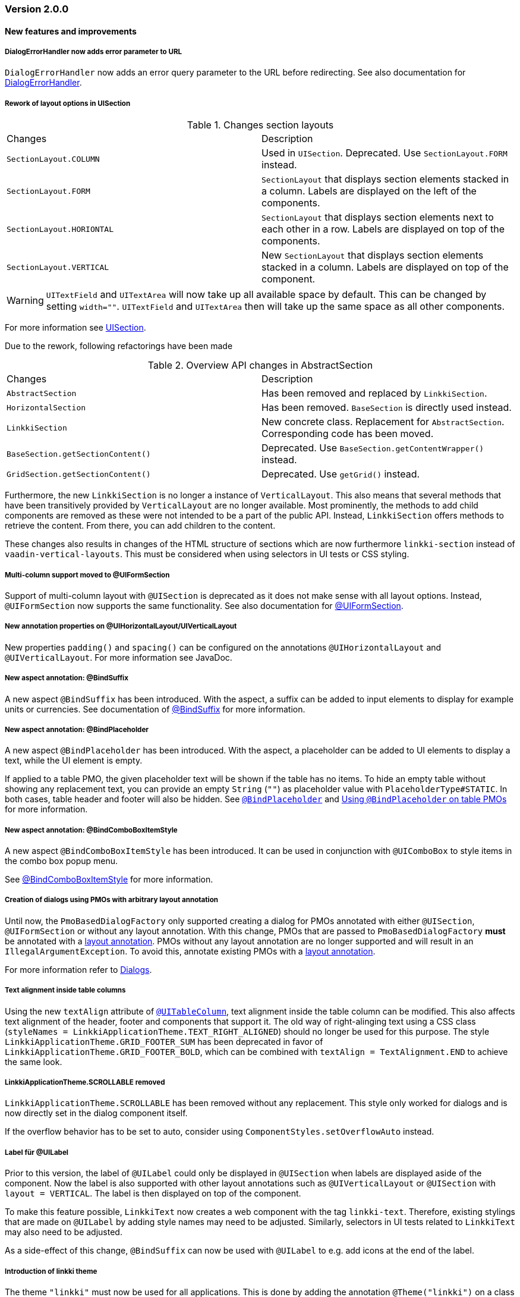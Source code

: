 :jbake-type: referenced
:jbake-status: referenced
:jbake-order: 0

// NO :source-dir: HERE, BECAUSE N&N NEEDS TO SHOW CODE AT IT'S TIME OF ORIGIN, NOT LINK TO CURRENT CODE
:images-folder-name: 01_releasenotes

=== Version 2.0.0

==== New features and improvements

===== DialogErrorHandler now adds error parameter to URL
////
https://jira.faktorzehn.de/browse/FIPM-4286
////
`DialogErrorHandler` now adds an error query parameter to the URL before redirecting. See also documentation for <<error-handler, DialogErrorHandler>>.

[role="api-change"]
===== Rework of layout options in UISection
////
https://jira.faktorzehn.de/browse/LIN-2639
////

.Changes section layouts
[cols="a,a"]
|=== 
| Changes | Description
| `SectionLayout.COLUMN` a| Used in `UISection`. Deprecated. Use `SectionLayout.FORM` instead.
| `SectionLayout.FORM` a| `SectionLayout` that displays section elements stacked in a column. Labels are displayed on the left of the components.
| `SectionLayout.HORIONTAL` a| `SectionLayout` that displays section elements next to each other in a row. Labels are displayed on top of the components.
| `SectionLayout.VERTICAL` a| New `SectionLayout` that displays section elements stacked in a column. Labels are displayed on top of the component.
|===

WARNING: `UITextField` and `UITextArea` will now take up all available space by default. This can be changed by setting `width=""`. `UITextField` and `UITextArea` then will take up the same space as all other components.

For more information see <<layout-uisection, UISection>>.

Due to the rework, following refactorings have been made

.Overview API changes in AbstractSection
[cols="a,a"]
|=== 
| Changes | Description
| `AbstractSection` a| Has been removed and replaced by `LinkkiSection`.
| `HorizontalSection` a| Has been removed. `BaseSection` is directly used instead.
| `LinkkiSection` a| New concrete class. Replacement for `AbstractSection`. Corresponding code has been moved.
| `BaseSection.getSectionContent()` a| Deprecated. Use `BaseSection.getContentWrapper()` instead.
| `GridSection.getSectionContent()` a| Deprecated. Use `getGrid()` instead.
|===

Furthermore, the new `LinkkiSection` is no longer a instance of `VerticalLayout`. This also means that several methods that have been transitively provided by `VerticalLayout` are no longer available. 
Most prominently, the methods to add child components are removed as these were not intended to be a part of the public API. Instead, `LinkkiSection` offers methods to retrieve the content. From there, you can add children to the content.

These changes also results in changes of the HTML structure of sections which are now furthermore `linkki-section` instead of `vaadin-vertical-layouts`. This must be considered when using selectors in UI tests or CSS styling.

[role="api-change"]
===== Multi-column support moved to @UIFormSection
////
https://jira.faktorzehn.de/browse/LIN-2813
////

Support of multi-column layout with `@UISection` is deprecated as it does not make sense with all layout options. Instead, `@UIFormSection` now supports the same functionality. See also documentation for <<uiformsection, @UIFormSection>>.

===== New annotation properties on @UIHorizontalLayout/UIVerticalLayout
////
https://jira.faktorzehn.de/browse/LIN-2023
////
New properties `padding()` and `spacing()` can be configured on the annotations `@UIHorizontalLayout` and `@UIVerticalLayout`. For more information see JavaDoc.

===== New aspect annotation: @BindSuffix
////
https://jira.faktorzehn.de/browse/LIN-579
////

A new aspect `@BindSuffix` has been introduced. With the aspect, a suffix can be added to input elements to display for example units or currencies. See documentation of <<suffix, @BindSuffix>> for more information.

===== New aspect annotation: @BindPlaceholder
////
https://jira.faktorzehn.de/browse/LIN-410
https://jira.faktorzehn.de/browse/LIN-937
////

A new aspect `@BindPlaceholder` has been introduced. With the aspect, a placeholder can be added to UI elements to display a text, while the UI element is empty.

If applied to a table PMO, the given placeholder text will be shown if the table has no items. To hide an empty table without showing any replacement text, you can provide an empty `String` (`""`) as placeholder value with `PlaceholderType#STATIC`. In both cases, table header and footer will also be hidden. See <<placeholder, `@BindPlaceholder`>> and <<placeholder-table-pmo, Using `@BindPlaceholder` on table PMOs>> for more information.

===== New aspect annotation: @BindComboBoxItemStyle
////
https://jira.faktorzehn.de/browse/LIN-2831
////

A new aspect `@BindComboBoxItemStyle` has been introduced. It can be used in conjunction with `@UIComboBox` to style items in the combo box popup menu.

See <<bind-combo-box-item-style,@BindComboBoxItemStyle>> for more information.

[role="api-change"]
===== Creation of dialogs using PMOs with arbitrary layout annotation
////
https://jira.faktorzehn.de/browse/LIN-2649
////

Until now, the `PmoBasedDialogFactory` only supported creating a dialog for PMOs annotated with either `@UISection`, `@UIFormSection` or without any layout annotation. With this change, PMOs that are passed to `PmoBasedDialogFactory` *must* be annotated with a <<layout, layout annotation>>. PMOs without any layout annotation are no longer supported and will result in an `IllegalArgumentException`. To avoid this, annotate existing PMOs with a <<layout, layout annotation>>.

For more information refer to <<dialogs, Dialogs>>.

[role="api-change"]
===== Text alignment inside table columns
////
https://jira.faktorzehn.de/browse/LIN-2786
////

Using the new `textAlign` attribute of <<ui-table-column,`@UITableColumn`>>, text alignment inside the table column can be modified. This also affects text alignment of the header, footer and components that support it.
The old way of right-alinging text using a CSS class (`styleNames = LinkkiApplicationTheme.TEXT_RIGHT_ALIGNED`) should no longer be used for this purpose. The style `LinkkiApplicationTheme.GRID_FOOTER_SUM` has been deprecated in favor of `LinkkiApplicationTheme.GRID_FOOTER_BOLD`, which can be combined with `textAlign = TextAlignment.END` to achieve the same look.

[role="api-change"]
===== LinkkiApplicationTheme.SCROLLABLE removed
////
https://jira.faktorzehn.de/browse/LIN-2783
////

`LinkkiApplicationTheme.SCROLLABLE` has been removed without any replacement. This style only worked for dialogs and is now directly set in the dialog component itself.

If the overflow behavior has to be set to auto, consider using `ComponentStyles.setOverflowAuto` instead.

[role="api-change"]
===== Label für @UILabel
////
https://jira.faktorzehn.de/browse/LIN-2783
////

Prior to this version, the label of `@UILabel` could only be displayed in `@UISection` when labels are displayed aside of the component. Now the label is also supported with other layout annotations such as `@UIVerticalLayout` or `@UISection` with `layout = VERTICAL`. The label is then displayed on top of the component.

To make this feature possible, `LinkkiText` now creates a web component with the tag `linkki-text`. Therefore, existing stylings that are made on `@UILabel` by adding style names may need to be adjusted. Similarly, selectors in UI tests related to `LinkkiText` may also need to be adjusted.

As a side-effect of this change, `@BindSuffix` can now be used with `@UILabel` to e.g. add icons at the end of the label.

[role="api-change"]
===== Introduction of linkki theme
////
https://jira.faktorzehn.de/browse/LIN-2623
////

The theme `"linkki"` must now be used for all applications. This is done by adding the annotation `@Theme("linkki")` on a class that implements `AppShellConfigurator`. If an existing custom theme is used, it must extend from the linkki theme. Detailed instructions are provided in the chapter <<styling, "Styling">>.

===== Vaadin 8 modules removed

////
https://jira.faktorzehn.de/browse/LIN-2577
////

linkki 2.0.0 does not support Vaadin 8 anymore. Thus, all Vaadin 8 modules are now removed. 

In addition, following deprecated classes and methods are also removed:

.Overview
[cols="a,a"]
|=== 
| Removals | Description
| Class `org.linkki.core.defaults.columnbased.ColumnBasedComponentCreator` a| Not used anymore.
| Class `org.linkki.core.defaults.columnbased.ColumnBasedComponentFactory` a| Not used anymore.
| Class `org.linkki.core.binding.dispatcher.reflection.PropertyNamingConvention` a| Deprecated since Jan. 23rd 2019.
| Class `org.linkki.util.DateFormatRegistry` a| Deprecated since 2019-02-26. Use the static `org.linkki.util.DateFormats` instead.
| Static inner class `org.linkki.core.defaults.ui.element.ItemCaptionProvider.IdAndNameCaptionProvider` a| Deprecated since 1.1. Use `org.linkki.ips.ui.element.IdAndNameCaptionProvider` instead.
| Class `org.linkki.core.uicreation.BindingDefinitionComponentDefinition` a| Deprecated since 1.4.0 because this concept was replaced. The new concept described in <<custom-ui-element-annotation,Creating a custom UI element>>.
| Class `org.linkki.core.binding.descriptor.bindingdefinition.annotation.LinkkiBindingDefinition` a| Deprecated since 1.4.0 because this concept was replaced. The new concept described in <<custom-ui-element-annotation,Creating a custom UI element>>.
| Class `org.linkki.core.binding.descriptor.bindingdefinition.BindingDefinition` a| Deprecated since 1.4.0 because this concept was replaced. The new concept described in <<custom-ui-element-annotation,Creating a custom UI element>>.
| Static inner class `org.linkki.core.binding.descriptor.UIElementAnnotationReader.ModelObjectAnnotationException` a| Deprecated since 1.1 it is replaced by `org.linkki.core.binding.descriptor.modelobject.ModelObjects.ModelObjectAnnotationException`.
| Method `org.linkki.core.binding.descriptor.UIElementAnnotationReader.hasModelObjectAnnotation(Object, String)` a| Deprecated. Use `org.linkki.core.binding.descriptor.modelobject.ModelObjects.isAccessible(Object, String)` instead .
| Class `org.linkki.core.defaults.formatters.TemporalAccessorFormatter<T>` a| Deprecated since 1.5.0 as it is not used internally anymore.
| Class `org.linkki.core.defaults.formatters.LocalDateTimeFormatter` a| Deprecated since 1.5.0 as it is not used internally anymore.
| Class `org.linkki.core.defaults.formatters.LocalDateFormatter` a| Deprecated since 1.5.0 as it is not used internally anymore.
| Class `org.linkki.core.defaults.formatters.Formatter<T>` a| Deprecated since 1.5.0 as it is not used internally anymore.
| Method `org.linkki.core.uicreation.PositionAnnotationReader.getDeprecatedPosition(AnnotatedElement)` a| Not used anymore.
| Method `org.linkki.core.uicreation.PositionAnnotationReader.getDeprecatedPosition(Annotation)` a| Not used anymore.
| Method `org.linkki.core.binding.BindingContext.updateUI()` a| Deprecated since August 1st, 2018. Use `org.linkki.core.binding.BindingContex.modelChanged()` or `org.linkki.core.binding.BindingContex.uiUpdated()` instead.
| Method `org.linkki.core.binding.BindingContext.updateMessages(MessageList)` a| Deprecated since August 1st, 2018. Use `org.linkki.core.binding.BindingContex.displayMessages(MessageList)` instead.
| Method `org.linkki.core.binding.BindingContext.add(Binding)` a| Deprecated since 1.2. Use `org.linkki.core.binding.BindingContext.add(Binding, ComponentWrapper)` instead.
| Method `org.linkki.core.binding.descriptor.UIElementAnnotationReader.getModelObjectSupplier(Object, String)` a| Deprecated since 1.1. Use `org.linkki.core.binding.descriptor.modelobject.ModelObjects.supplierFor(Object, String)` instead.
| Constant `org.linkki.core.defaults.style.LinkkiTheme.SPACING_HORIZONTAL_SECTION` a| Deprecated since February 18th 2019.
| Method `org.linkki.core.binding.descriptor.UIElementAnnotationReader.getModelObjectSupplier(Object, String)` a| Deprecated since 1.1. Use `org.linkki.core.binding.descriptor.modelobject.ModelObjects.supplierFor(Object, String)` instead.
| Constant `org.linkki.core.defaults.style.LinkkiTheme.SPACING_HORIZONTAL_SECTION` a| Deprecated since February 18th 2019.
| Constructor `org.linkki.framework.ui.dialogs.OkCancelDialog.OkCancelDialog(String)` a| Deprecated. Use `org.linkki.framework.ui.dialogs.OkCancelDialog.Builder` instead.
| Constructor `org.linkki.framework.ui.dialogs.OkCancelDialog.OkCancelDialog(String, Handler)` a| Deprecated. Use `org.linkki.framework.ui.dialogs.OkCancelDialog.Builder` instead.
| Constructor `org.linkki.framework.ui.dialogs.OkCancelDialog.OkCancelDialog(String, Handler, ButtonOption)` a| Deprecated. Use `org.linkki.framework.ui.dialogs.OkCancelDialog.Builder` instead.
| Constructor `org.linkki.framework.ui.dialogs.OkCancelDialog.OkCancelDialog(String, Component, Handler, ButtonOption)` a| Deprecated. Use `org.linkki.framework.ui.dialogs.OkCancelDialog.Builder` instead.
| Constructor `org.linkki.framework.ui.dialogs.ConfirmationDialog.ConfirmationDialog(String, Component, Handler)` a| Deprecated. Use `org.linkki.framework.ui.dialogs.ConfirmationDialog.ConfirmationDialog(String, Handler, Component...)` instead.
| Method `org.linkki.framework.ui.component.MessageUiComponents.getInvalidObjectPropertiesAsString(Message)` a| Deprecated. The invalid object property string was a concatenation of simple class name and property name. That was a very technical view of an invalid object property and should not be used for describing a property for the end user. If you need this representation consider to write your own utility method for this conversion.
| Method `org.linkki.core.uicreation.UiCreator.createComponent(Object, BindingContext, Function<Class<?>, Optional<LinkkiComponentDefinition>>, Function<Class<?>, Optional<LinkkiLayoutDefinition>>)` a| Deprecated since February 18th 2019. Use `org.linkki.core.uicreation.UiCreator.createComponent(Object, BindingContext, LinkkiComponentDefinition, Optional<LinkkiLayoutDefinition>)` instead.
| Method `org.linkki.framework.ui.dialogs.PmoBasedDialogFactory.newOkCancelDialog(String, Object, Handler)` a| Deprecated. Use `org.linkki.framework.ui.dialogs.PmoBasedDialogFactory.newOkCancelDialog(String, Handler, Object...)` instead.
| Method `org.linkki.framework.ui.dialogs.PmoBasedDialogFactory.openOkCancelDialog(String, Object, Handler)` a| Deprecated. Use `org.linkki.framework.ui.dialogs.PmoBasedDialogFactory.openOkCancelDialog(String, Handler, Handler, Object...)` instead.
| Static method `org.linkki.framework.ui.dialogs.PmoBasedDialogFactory.open(OkCancelDialog)` a| Deprecated. Call `org.linkki.framework.ui.dialogs.OkCancelDialog.open()` instead.
| Method `org.linkki.core.binding.manager.BindingManager.getExistingContext(Class<?>)` a| Deprecated since May 6th, 2019. Call `org.linkki.core.binding.manager.BindingManager.getContext(Class<?>)` instead.
| Method `org.linkki.core.binding.manager.BindingManager.getExistingContextOrStartNewOne(Class<?>)` a| Deprecated since May 6th, 2019. Call `org.linkki.core.binding.manager.BindingManager.getContext(Class<?>)` instead.
| Method `org.linkki.core.binding.manager.BindingManager.getExistingContext(String)` a| Deprecated since May 6th, 2019. Call `org.linkki.core.binding.manager.BindingManager.getContext(String)` instead.
| Method `org.linkki.core.binding.manager.BindingManager.getExistingContextOrStartNewOne(String)` a| Deprecated since May 6th, 2019. Call `org.linkki.core.binding.manager.BindingManager.getContext(String)` instead.
| Method `org.linkki.core.binding.manager.BindingManager.startNewContext(Class<?>)` a| Deprecated since June 7th, 2019. Use `org.linkki.core.binding.manager.BindingManager.getContext(Class<?>)` instead.
| Method `org.linkki.core.binding.manager.BindingManager.startNewContext(String)` a| Deprecated since June 7th, 2019. Use `org.linkki.core.binding.manager.BindingManager.getContext(String)` instead.
| Method `org.linkki.core.binding.BindingContext.createDispatcherChain(Object, BindingDescriptor)` a| Deprecated since January 2019. Instead of overwriting this method, provide a `PropertyDispatcherFactory` to `BindingContext(String, PropertyBehaviorProvider, PropertyDispatcherFactory, Handler)`.
|===

==== Bugfixes
// https://jira.faktorzehn.de/browse/LIN-2710
* Fixed default behaviour for `@UIDateField`: The calendar overlay is not opened by default. If `@UIDateField` is focused and a date is entered, pressing tab results in focusing the next component.
// https://jira.faktorzehn.de/browse/LIN-2583
* @UIDateField now shows German labels and Monday as the first weekday when the UI locale is German.
// https://jira.faktorzehn.de/browse/LIN-2658
* Until now, converters were only found in the `LinkkiConverterRegistry` for the exact matching class. This led e.g. in the case of `Decimal` to the fact that the subclass `DecimalNull` was not formatted correctly. `LinkkiConverterRegistry` now picks the most specific `Converter`. If `FormattedDecimalFieldToStringConverter()` is added to `LinkkiConverterRegistry`, it avoids printing DecimalNull on a `@UILabel` when the `Decimal` value is empty. 
// https://jira.faktorzehn.de/browse/LIN-2804
* The `OkCancelDialog` OK and Cancel handlers are now triggered only once for a user action. It was possible to trigger them both or twice by pressing the Enter key when the OK or Cancel button was focused.
// https://jira.faktorzehn.de/browse/LIN-2767
* `ComponentStyles.setFormItemLabelWidth()` can now add a label width to UI elements.
// https://jira.faktorzehn.de/browse/LIN-2500
* The `Services` class is now thread safe by using `ConcurrentHashMap` instead of `HashMap`.
// https://jira.faktorzehn.de/browse/LIN-2648
* `TreeGrid` now updates its child nodes correctly and collapses if no children are available.
